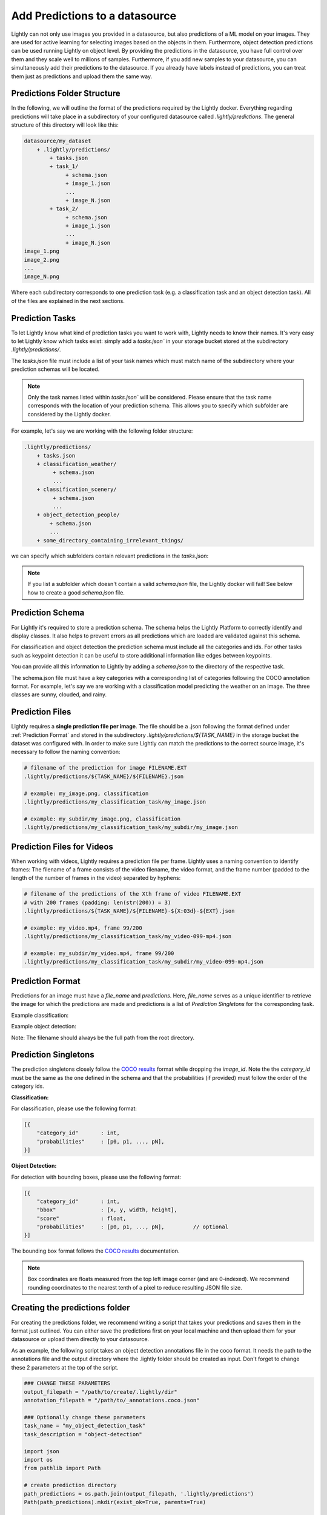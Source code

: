 .. _ref-docker-datasource-predictions:

Add Predictions to a datasource
===============================

Lightly can not only use images you provided in a datasource, but also predictions of a ML model on your images.
They are used for active learning for selecting images based on the objects in them.
Furthermore, object detection predictions can be used running Lightly on object level.
By providing the predictions in the datasource,
you have full control over them and they scale well to millions of samples.
Furthermore, if you add new samples to your datasource, you can simultaneously
add their predictions to the datasource.
If you already have labels instead of predictions, you can treat them
just as predictions and upload them the same way.


Predictions Folder Structure
----------------------------

In the following, we will outline the format of the predictions required by the
Lightly docker. Everything regarding predictions will take place in a subdirectory
of your configured datasource called `.lightly/predictions`. The general structure
of this directory will look like this:


.. code-block:: bash

    datasource/my_dataset
        + .lightly/predictions/
            + tasks.json
            + task_1/
                 + schema.json
                 + image_1.json
                 ...
                 + image_N.json
            + task_2/
                 + schema.json
                 + image_1.json
                 ...
                 + image_N.json
    image_1.png
    image_2.png
    ...
    image_N.png


Where each subdirectory corresponds to one prediction task (e.g. a classification task
and an object detection task). All of the files are explained in the next sections.


Prediction Tasks
----------------
To let Lightly know what kind of prediction tasks you want to work with, Lightly
needs to know their names. It's very easy to let Lightly know which tasks exist:
simply add a `tasks.json`` in your storage bucket stored at the subdirectory `.lightly/predictions/`.

The `tasks.json` file must include a list of your task names which must match name
of the subdirectory where your prediction schemas will be located.

.. note::

    Only the task names listed within `tasks.json`` will be considered.
    Please ensure that the task name corresponds with the location of your prediction schema.
    This allows you to specify which subfolder are considered by the Lightly docker.

For example, let's say we are working with the following folder structure:

.. code-block:: bash

    .lightly/predictions/
        + tasks.json
        + classification_weather/
             + schema.json
             ...
        + classification_scenery/
             + schema.json
             ...
        + object_detection_people/
            + schema.json
            ...
        + some_directory_containing_irrelevant_things/


we can specify which subfolders contain relevant predictions in the `tasks.json`:

.. code-block:: javascript
    :caption: .lightly/predictions/tasks.json

    [
        "classification_weather",
        "classification_scenery",
        "object_detection_people"
    ]

.. note::

    If you list a subfolder which doesn't contain a valid `schema.json` file,
    the Lightly docker will fail! See below how to create a good `schema.json` file.


Prediction Schema
-----------------
For Lightly it's required to store a prediction schema. The schema helps the Lightly
Platform to correctly identify and display classes. It also helps to prevent errors
as all predictions which are loaded are validated against this schema.


For classification and object detection the prediction schema must include all the categories and ids.
For other tasks such as keypoint detection it can be useful to store additional information
like edges between keypoints.

You can provide all this information to Lightly by adding a `schema.json` to the directory of the respective task.

The schema.json file must have a key categories with a corresponding list of categories following the COCO annotation format.
For example, let's say we are working with a classification model predicting the weather on an image.
The three classes are sunny, clouded, and rainy.


.. code-block:: javascript
    :caption: .lightly/predictions/classification_weather/schema.json

    {
        "categories": [
            {
                "id": 0,
                "name": "sunny",
            },
            {
                "id": 1,
                "name": "clouded",
            },
            {
                "id": 2,
                "name": "rainy",
            }
        ]
    }



Prediction Files
----------------
Lightly requires a **single prediction file per image**. The file should be a .json
following the format defined under :ref:`Prediction Format` and stored in the subdirectory
`.lightly/predictions/${TASK_NAME}` in the storage bucket the dataset was configured with.
In order to make sure Lightly can match the predictions to the correct source image,
it's necessary to follow the naming convention:

.. code-block:: bash

    # filename of the prediction for image FILENAME.EXT
    .lightly/predictions/${TASK_NAME}/${FILENAME}.json

    # example: my_image.png, classification
    .lightly/predictions/my_classification_task/my_image.json

    # example: my_subdir/my_image.png, classification
    .lightly/predictions/my_classification_task/my_subdir/my_image.json


Prediction Files for Videos
---------------------------
When working with videos, Lightly requires a prediction file per frame. Lightly
uses a naming convention to identify frames: The filename of a frame consists of
the video filename, the video format, and the frame number (padded to the length
of the number of frames in the video) separated by hyphens:

.. code-block:: bash

    # filename of the predictions of the Xth frame of video FILENAME.EXT
    # with 200 frames (padding: len(str(200)) = 3)
    .lightly/predictions/${TASK_NAME}/${FILENAME}-${X:03d}-${EXT}.json

    # example: my_video.mp4, frame 99/200
    .lightly/predictions/my_classification_task/my_video-099-mp4.json

    # example: my_subdir/my_video.mp4, frame 99/200
    .lightly/predictions/my_classification_task/my_subdir/my_video-099-mp4.json


Prediction Format
-----------------
Predictions for an image must have a `file_name` and `predictions`.
Here, `file_name` serves as a unique identifier to retrieve the image for which
the predictions are made and predictions is a list of `Prediction Singletons` for the corresponding task.

Example classification:

.. code-block:: javascript
    :caption: .lightly/predictions/classification_weather/my_image.json

    {
        "file_name": "my_image.png"
        "predictions": [ // classes: [sunny, clouded, rainy]
            {
                "category_id": 0,
                "probabilities": [0.8, 0.1, 0.1]
            }
        ]
    }

Example object detection:

.. code-block:: javascript
    :caption: .lightly/predictions/object_detection/my_image.json

    {
        "file_name": "my_image.png",
        "predictions": [ // classes: [person, car]
            {
                "category_id": 0,
                "bbox": [...],
                "score": 0.8
            },
            {
                "category_id": 1,
                "bbox": [...],
                "score": 0.9
            },
            {
                "category_id": 0,
                "bbox": [...],
                "score": 0.5
            }
        ]
    }

Note: The filename should always be the full path from the root directory.


Prediction Singletons
---------------------
The prediction singletons closely follow the `COCO results <https://cocodataset.org/#format-results>`_ format while dropping
the `image_id`. Note the the `category_id` must be the same as the one defined
in the schema and that the probabilities (if provided) must follow the order of the category ids.

**Classification:**

For classification, please use the following format:

.. code-block:: javascript

    [{
        "category_id"       : int,
        "probabilities"     : [p0, p1, ..., pN],
    }]

**Object Detection:**

For detection with bounding boxes, please use the following format:

.. code-block:: javascript

    [{
        "category_id"       : int,
        "bbox"              : [x, y, width, height],
        "score"             : float,
        "probabilities"     : [p0, p1, ..., pN],         // optional
    }]

The bounding box format follows the `COCO results <https://cocodataset.org/#format-results>`_ documentation.

.. note::

    Box coordinates are floats measured from the top left image corner (and are 0-indexed).
    We recommend rounding coordinates to the nearest tenth of a pixel to reduce resulting JSON file size.


Creating the predictions folder
-------------------------------

For creating the predictions folder, we recommend writing a script that takes your predictions and
saves them in the format just outlined. You can either save the predictions first on your local machine
and then upload them for your datasource or upload them directly to your datasource.

As an example, the following script takes an object detection annotations file in the coco format.
It needs the path to the annotations file and the output directory
where the .lightly folder should be created as input.
Don't forget to change these 2 parameters at the top of the script.

.. code-block:: python

    ### CHANGE THESE PARAMETERS
    output_filepath = "/path/to/create/.lightly/dir"
    annotation_filepath = "/path/to/_annotations.coco.json"

    ### Optionally change these parameters
    task_name = "my_object_detection_task"
    task_description = "object-detection"

    import json
    import os
    from pathlib import Path

    # create prediction directory
    path_predictions = os.path.join(output_filepath, '.lightly/predictions')
    Path(path_predictions).mkdir(exist_ok=True, parents=True)

    # Create task.json
    path_task_json = os.path.join(path_predictions, 'tasks.json')
    tasks = [task_name]
    with open(path_task_json, 'w') as f:
        json.dump(tasks, f)

    # read coco annotations
    with open(annotation_filepath, 'r') as f:
        coco_dict = json.load(f)

    # Create schema.json for task
    path_predictions_task = os.path.join(path_predictions, tasks[0])
    Path(path_predictions_task).mkdir(exist_ok=True)
    schema = {
        "task_description": task_description,
        "categories": coco_dict['categories']
    }
    path_schema_json = os.path.join(path_predictions_task, 'schema.json')
    with open(path_schema_json, 'w') as f:
        json.dump(schema, f)

    # Create predictions themselves
    image_id_to_prediction = dict()
    for image in coco_dict['images']:
        prediction = {
            'file_name': image['file_name'],
            'predictions': [],
        }
        image_id_to_prediction[image['id']] = prediction
    for ann in coco_dict['annotations']:
        pred = {
            'category_id': ann['category_id'],
            'bbox': ann['bbox'],
            'score': 0
        }
        image_id_to_prediction[ann['image_id']]['predictions'].append(pred)

    for prediction in image_id_to_prediction.values():
        filename_prediction = os.path.splitext(prediction['file_name'])[0] + '.json'
        path_to_prediction = os.path.join(path_predictions_task, filename_prediction)
        with open(path_to_prediction, 'w') as f:
            json.dump(prediction, f)